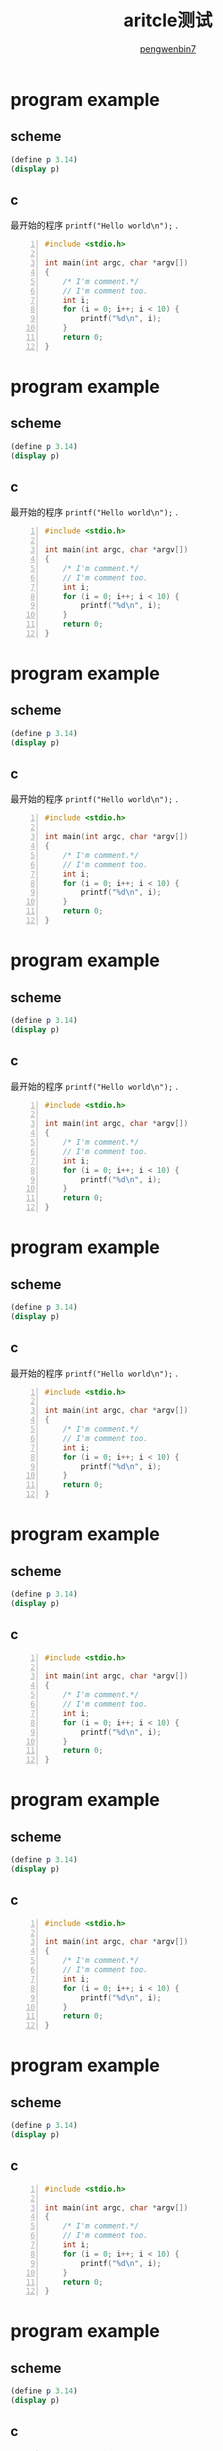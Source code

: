 #+HTML_HEAD: <link rel="stylesheet" type="text/css" href="https://pengwenbin7.github.io/static/readtheorg/css/htmlize.css"/>
#+HTML_HEAD: <link rel="stylesheet" type="text/css" href="https://pengwenbin7.github.io/static/readtheorg/css/readtheorg.css"/>
#+HTML_HEAD: <link rel="stylesheet" href="https://pengwenbin7.github.io/static/css/article.css">

#+HTML_HEAD: <script src="https://cdn.bootcss.com/jquery/2.2.3/jquery.min.js"></script>
#+HTML_HEAD: <script src="https://cdn.bootcss.com/bootstrap/3.3.6/js/bootstrap.min.js"></script>
#+HTML_HEAD: <script type="text/javascript" src="https://pengwenbin7.github.io/static/readtheorg/js/jquery.stickytableheaders.min.js"></script>
#+HTML_HEAD: <script type="text/javascript" src="https://pengwenbin7.github.io/static/readtheorg/js/readtheorg.js"></script>
#+HTML_HEAD: <script type="text/javascript" src="https://pengwenbin7.github.io/static/js/article.js"></script>

#+OPTIONS: ^:{} 
#+OPTIONS: _:{}
#+AUTHOR: [[mailto:pengwenbin7@126.com][pengwenbin7]]
#+TITLE: aritcle测试

* program example
** scheme
#+BEGIN_SRC scheme
(define p 3.14)
(display p)
#+END_SRC

** c
   最开始的程序 =printf("Hello world\n");= .
#+BEGIN_SRC c -n
#include <stdio.h>

int main(int argc, char *argv[])
{
    /* I'm comment.*/
    // I'm comment too.
    int i;
    for (i = 0; i++; i < 10) {
        printf("%d\n", i);
    }
    return 0;
}
#+END_SRC

* program example
** scheme
#+BEGIN_SRC scheme
(define p 3.14)
(display p)
#+END_SRC

** c
   最开始的程序 =printf("Hello world\n");= .
#+BEGIN_SRC c -n
#include <stdio.h>

int main(int argc, char *argv[])
{
    /* I'm comment.*/
    // I'm comment too.
    int i;
    for (i = 0; i++; i < 10) {
        printf("%d\n", i);
    }
    return 0;
}
#+END_SRC

* program example
** scheme
#+BEGIN_SRC scheme
(define p 3.14)
(display p)
#+END_SRC

** c
   最开始的程序 =printf("Hello world\n");= .
#+BEGIN_SRC c -n
#include <stdio.h>

int main(int argc, char *argv[])
{
    /* I'm comment.*/
    // I'm comment too.
    int i;
    for (i = 0; i++; i < 10) {
        printf("%d\n", i);
    }
    return 0;
}
#+END_SRC

* program example
** scheme
#+BEGIN_SRC scheme
(define p 3.14)
(display p)
#+END_SRC

** c
   最开始的程序 =printf("Hello world\n");= .
#+BEGIN_SRC c -n
#include <stdio.h>

int main(int argc, char *argv[])
{
    /* I'm comment.*/
    // I'm comment too.
    int i;
    for (i = 0; i++; i < 10) {
        printf("%d\n", i);
    }
    return 0;
}
#+END_SRC

* program example
** scheme
#+BEGIN_SRC scheme
(define p 3.14)
(display p)
#+END_SRC

** c
   最开始的程序 =printf("Hello world\n");= .
#+BEGIN_SRC c -n
#include <stdio.h>

int main(int argc, char *argv[])
{
    /* I'm comment.*/
    // I'm comment too.
    int i;
    for (i = 0; i++; i < 10) {
        printf("%d\n", i);
    }
    return 0;
}
#+END_SRC

* program example
** scheme
#+BEGIN_SRC scheme
(define p 3.14)
(display p)
#+END_SRC

** c
#+BEGIN_SRC c -n
#include <stdio.h>

int main(int argc, char *argv[])
{
    /* I'm comment.*/
    // I'm comment too.
    int i;
    for (i = 0; i++; i < 10) {
        printf("%d\n", i);
    }
    return 0;
}
#+END_SRC

* program example
** scheme
#+BEGIN_SRC scheme
(define p 3.14)
(display p)
#+END_SRC

** c
#+BEGIN_SRC c -n
#include <stdio.h>

int main(int argc, char *argv[])
{
    /* I'm comment.*/
    // I'm comment too.
    int i;
    for (i = 0; i++; i < 10) {
        printf("%d\n", i);
    }
    return 0;
}
#+END_SRC

* program example
** scheme
#+BEGIN_SRC scheme
(define p 3.14)
(display p)
#+END_SRC

** c
#+BEGIN_SRC c -n
#include <stdio.h>

int main(int argc, char *argv[])
{
    /* I'm comment.*/
    // I'm comment too.
    int i;
    for (i = 0; i++; i < 10) {
        printf("%d\n", i);
    }
    return 0;
}
#+END_SRC

* program example
** scheme
#+BEGIN_SRC scheme
(define p 3.14)
(display p)
#+END_SRC

** c
#+BEGIN_SRC c -n
#include <stdio.h>

int main(int argc, char *argv[])
{
    /* I'm comment.*/
    // I'm comment too.
    int i;
    for (i = 0; i++; i < 10) {
        printf("%d\n", i);
    }
    return 0;
}
#+END_SRC

* program example
** scheme
#+BEGIN_SRC scheme
(define p 3.14)
(display p)
#+END_SRC

** c
#+BEGIN_SRC c -n
#include <stdio.h>

int main(int argc, char *argv[])
{
    /* I'm comment.*/
    // I'm comment too.
    int i;
    for (i = 0; i++; i < 10) {
        printf("%d\n", i);
    }
    return 0;
}
#+END_SRC

* program example
** scheme
#+BEGIN_SRC scheme
(define p 3.14)
(display p)
#+END_SRC

** c
#+BEGIN_SRC c -n
#include <stdio.h>

int main(int argc, char *argv[])
{
    /* I'm comment.*/
    // I'm comment too.
    int i;
    for (i = 0; i++; i < 10) {
        printf("%d\n", i);
    }
    return 0;
}
#+END_SRC

* program example
** scheme
#+BEGIN_SRC scheme
(define p 3.14)
(display p)
#+END_SRC

** c
#+BEGIN_SRC c -n
#include <stdio.h>

int main(int argc, char *argv[])
{
    /* I'm comment.*/
    // I'm comment too.
    int i;
    for (i = 0; i++; i < 10) {
        printf("%d\n", i);
    }
    return 0;
}
#+END_SRC

* program example
** scheme
#+BEGIN_SRC scheme
(define p 3.14)
(display p)
#+END_SRC

** c
#+BEGIN_SRC c -n
#include <stdio.h>

int main(int argc, char *argv[])
{
    /* I'm comment.*/
    // I'm comment too.
    int i;
    for (i = 0; i++; i < 10) {
        printf("%d\n", i);
    }
    return 0;
}
#+END_SRC

* program example
** scheme
#+BEGIN_SRC scheme
(define p 3.14)
(display p)
#+END_SRC

** c
#+BEGIN_SRC c -n
#include <stdio.h>

int main(int argc, char *argv[])
{
    /* I'm comment.*/
    // I'm comment too.
    int i;
    for (i = 0; i++; i < 10) {
        printf("%d\n", i);
    }
    return 0;
}
#+END_SRC

* program example
** scheme
#+BEGIN_SRC scheme
(define p 3.14)
(display p)
#+END_SRC

** c
#+BEGIN_SRC c -n
#include <stdio.h>

int main(int argc, char *argv[])
{
    /* I'm comment.*/
    // I'm comment too.
    int i;
    for (i = 0; i++; i < 10) {
        printf("%d\n", i);
    }
    return 0;
}
#+END_SRC

* program example
** scheme
#+BEGIN_SRC scheme
(define p 3.14)
(display p)
#+END_SRC

** c
#+BEGIN_SRC c -n
#include <stdio.h>

int main(int argc, char *argv[])
{
    /* I'm comment.*/
    // I'm comment too.
    int i;
    for (i = 0; i++; i < 10) {
        printf("%d\n", i);
    }
    return 0;
}
#+END_SRC

* program example
** scheme
#+BEGIN_SRC scheme
(define p 3.14)
(display p)
#+END_SRC

** c
#+BEGIN_SRC c -n
#include <stdio.h>

int main(int argc, char *argv[])
{
    /* I'm comment.*/
    // I'm comment too.
    int i;
    for (i = 0; i++; i < 10) {
        printf("%d\n", i);
    }
    return 0;
}
#+END_SRC

* program example
** scheme
#+BEGIN_SRC scheme
(define p 3.14)
(display p)
#+END_SRC

** c
#+BEGIN_SRC c -n
#include <stdio.h>

int main(int argc, char *argv[])
{
    /* I'm comment.*/
    // I'm comment too.
    int i;
    for (i = 0; i++; i < 10) {
        printf("%d\n", i);
    }
    return 0;
}
#+END_SRC

* program example
** scheme
#+BEGIN_SRC scheme
(define p 3.14)
(display p)
#+END_SRC

** c
#+BEGIN_SRC c -n
#include <stdio.h>

int main(int argc, char *argv[])
{
    /* I'm comment.*/
    // I'm comment too.
    int i;
    for (i = 0; i++; i < 10) {
        printf("%d\n", i);
    }
    return 0;
}
#+END_SRC

* program example
** scheme
#+BEGIN_SRC scheme
(define p 3.14)
(display p)
#+END_SRC

** c
#+BEGIN_SRC c -n
#include <stdio.h>

int main(int argc, char *argv[])
{
    /* I'm comment.*/
    // I'm comment too.
    int i;
    for (i = 0; i++; i < 10) {
        printf("%d\n", i);
    }
    return 0;
}
#+END_SRC

* program example
** scheme
#+BEGIN_SRC scheme
(define p 3.14)
(display p)
#+END_SRC

** c
#+BEGIN_SRC c -n
#include <stdio.h>

int main(int argc, char *argv[])
{
    /* I'm comment.*/
    // I'm comment too.
    int i;
    for (i = 0; i++; i < 10) {
        printf("%d\n", i);
    }
    return 0;
}
#+END_SRC

* program example
** scheme
#+BEGIN_SRC scheme
(define p 3.14)
(display p)
#+END_SRC

** c
#+BEGIN_SRC c -n
#include <stdio.h>

int main(int argc, char *argv[])
{
    /* I'm comment.*/
    // I'm comment too.
    int i;
    for (i = 0; i++; i < 10) {
        printf("%d\n", i);
    }
    return 0;
}
#+END_SRC

* program example
** scheme
#+BEGIN_SRC scheme
(define p 3.14)
(display p)
#+END_SRC

** c
#+BEGIN_SRC c -n
#include <stdio.h>

int main(int argc, char *argv[])
{
    /* I'm comment.*/
    // I'm comment too.
    int i;
    for (i = 0; i++; i < 10) {
        printf("%d\n", i);
    }
    return 0;
}
#+END_SRC

* program example
** scheme
#+BEGIN_SRC scheme
(define p 3.14)
(display p)
#+END_SRC

** c
#+BEGIN_SRC c -n
#include <stdio.h>

int main(int argc, char *argv[])
{
    /* I'm comment.*/
    // I'm comment too.
    int i;
    for (i = 0; i++; i < 10) {
        printf("%d\n", i);
    }
    return 0;
}
#+END_SRC

* program example
** scheme
#+BEGIN_SRC scheme
(define p 3.14)
(display p)
#+END_SRC

** c
#+BEGIN_SRC c -n
#include <stdio.h>

int main(int argc, char *argv[])
{
    /* I'm comment.*/
    // I'm comment too.
    int i;
    for (i = 0; i++; i < 10) {
        printf("%d\n", i);
    }
    return 0;
}
#+END_SRC

* program example
** scheme
#+BEGIN_SRC scheme
(define p 3.14)
(display p)
#+END_SRC

** c
#+BEGIN_SRC c -n
#include <stdio.h>

int main(int argc, char *argv[])
{
    /* I'm comment.*/
    // I'm comment too.
    int i;
    for (i = 0; i++; i < 10) {
        printf("%d\n", i);
    }
    return 0;
}
#+END_SRC

* program example
** scheme
#+BEGIN_SRC scheme
(define p 3.14)
(display p)
#+END_SRC

** c
#+BEGIN_SRC c -n
#include <stdio.h>

int main(int argc, char *argv[])
{
    /* I'm comment.*/
    // I'm comment too.
    int i;
    for (i = 0; i++; i < 10) {
        printf("%d\n", i);
    }
    return 0;
}
#+END_SRC

* program example
** scheme
#+BEGIN_SRC scheme
(define p 3.14)
(display p)
#+END_SRC

** c
#+BEGIN_SRC c -n
#include <stdio.h>

int main(int argc, char *argv[])
{
    /* I'm comment.*/
    // I'm comment too.
    int i;
    for (i = 0; i++; i < 10) {
        printf("%d\n", i);
    }
    return 0;
}
#+END_SRC
